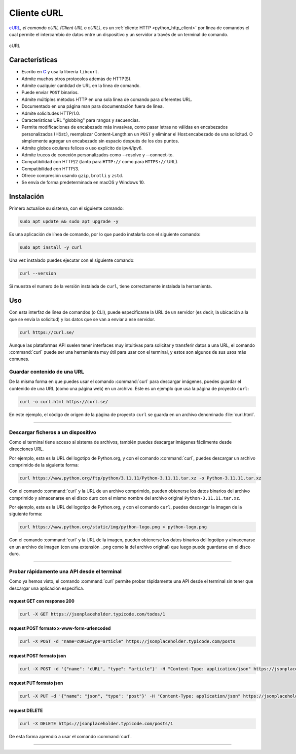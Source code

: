 .. _python_http_client_curl:

Cliente cURL
------------

`cURL`_, *el comando cURL (Client URL o cURL)*, es un
:ref:`cliente HTTP <python_http_client>` por línea de comandos el cual
permite el intercambio de datos entre un dispositivo y un servidor a través
de un terminal de comando.


.. figure:: ../_static/images/curl_logo.svg
  :class: image-inline
  :alt: cURL
  :align: center

  cURL

Características
'''''''''''''''

- Escrito en `C <https://es.wikipedia.org/wiki/C_(lenguaje_de_programaci%C3%B3n)>`_ y usa
  la librería ``libcurl``.

- Admite muchos otros protocolos además de HTTP(S).

- Admite cualquier cantidad de URL en la línea de comando.

- Puede enviar ``POST`` binarios.

- Admite múltiples métodos HTTP en una sola línea de comando para diferentes URL.

- Documentado en una página man para documentación fuera de línea.

- Admite solicitudes HTTP/1.0.

- Características URL "globbing" para rangos y secuencias.

- Permite modificaciones de encabezado más invasivas, como pasar letras no válidas
  en encabezados personalizados (Höst:), reemplazar Content-Length:en un ``POST``
  y eliminar el Host:encabezado de una solicitud. O simplemente agregar un encabezado
  sin espacio después de los dos puntos.

- Admite globos oculares felices o uso explícito de ipv4/ipv6.

- Admite trucos de conexión personalizados como --resolve y --connect-to.

- Compatibilidad con HTTP/2 (tanto para ``HTTP://`` como para ``HTTPS://`` URL).

- Compatibilidad con HTTP/3.

- Ofrece compresión usando ``gzip``, ``brotli`` y ``zstd``.

- Se envía de forma predeterminada en macOS y Windows 10.


Instalación
'''''''''''

Primero actualice su sistema, con el siguiente comando:

.. code-block:: console

    sudo apt update && sudo apt upgrade -y

Es una aplicación de línea de comando, por lo que puedo instalarla con el siguiente comando:

.. code-block:: console

    sudo apt install -y curl

Una vez instalado puedes ejecutar con el siguiente comando:

.. code-block:: console

    curl --version

Si muestra el numero de la versión instalada de ``curl``, tiene correctamente instalada la
herramienta.

Uso
'''

Con esta interfaz de línea de comandos (o CLI), puede especificarse la URL de un servidor
(es decir, la ubicación a la que se envía la solicitud) y los datos que se van a enviar a
ese servidor.

.. code-block:: console

    curl https://curl.se/

Aunque las plataformas API suelen tener interfaces muy intuitivas para solicitar y transferir
datos a una URL, el comando :command:`curl` puede ser una herramienta muy útil para usar con el
terminal, y estos son algunos de sus usos más comunes.


Guardar contenido de una URL
*****************************

De la misma forma en que puedes usar el comando :command:`curl` para descargar imágenes, puedes guardar
el contenido de una URL (como una página web) en un archivo. Este es un ejemplo que usa la
página de proyecto ``curl``:

.. code-block:: console

    curl -o curl.html https://curl.se/

En este ejemplo, el código de origen de la página de proyecto ``curl`` se guarda en un archivo
denominado :file:`curl.html`.


----


Descargar ficheros a un dispositivo
************************************

Como el terminal tiene acceso al sistema de archivos, también puedes descargar imágenes fácilmente
desde direcciones URL.

Por ejemplo, esta es la URL del logotipo de Python.org, y con el comando :command:`curl`, puedes descargar
un archivo comprimido de la siguiente forma:

.. code-block:: console

    curl https://www.python.org/ftp/python/3.11.11/Python-3.11.11.tar.xz -o Python-3.11.11.tar.xz

Con el comando :command:`curl` y la URL de un archivo comprimido, pueden obtenerse los datos binarios del
archivo comprimido y almacenarse en el disco duro con el mismo nombre del archivo original ``Python-3.11.11.tar.xz``.

Por ejemplo, esta es la URL del logotipo de Python.org, y con el comando ``curl``, puedes descargar
la imagen de la siguiente forma:

.. code-block:: console

    curl https://www.python.org/static/img/python-logo.png > python-logo.png

Con el comando :command:`curl` y la URL de la imagen, pueden obtenerse los datos binarios del logotipo y
almacenarse en un archivo de imagen (con una extensión ``.png`` como la del archivo original) que
luego puede guardarse en el disco duro.


----


Probar rápidamente una API desde el terminal
********************************************

Como ya hemos visto, el comando :command:`curl` permite probar rápidamente una API desde el terminal sin
tener que descargar una aplicación específica.


request GET con response 200
^^^^^^^^^^^^^^^^^^^^^^^^^^^^^

.. code-block:: console

    curl -X GET https://jsonplaceholder.typicode.com/todos/1

request POST formato x-www-form-urlencoded
^^^^^^^^^^^^^^^^^^^^^^^^^^^^^^^^^^^^^^^^^^^

.. code-block:: console

    curl -X POST -d "name=cURL&type=article" https://jsonplaceholder.typicode.com/posts

request POST formato json
^^^^^^^^^^^^^^^^^^^^^^^^^^

.. code-block:: console

    curl -X POST -d '{"name": "cURL", "type": "article"}' -H "Content-Type: application/json" https://jsonplaceholder.typicode.com/posts

request PUT formato json
^^^^^^^^^^^^^^^^^^^^^^^^^^

.. code-block:: console

    curl -X PUT -d '{"name": "json", "type": "post"}' -H "Content-Type: application/json" https://jsonplaceholder.typicode.com/posts/1

request DELETE
^^^^^^^^^^^^^^^

.. code-block:: console

    curl -X DELETE https://jsonplaceholder.typicode.com/posts/1


De esta forma aprendió a usar el comando :command:`curl`.


----


.. seealso::

    Consulte la sección de :ref:`lecturas suplementarias <lecturas_extras_leccion3>`
    del entrenamiento para ampliar su conocimiento en esta temática.


.. raw:: html
   :file: ../_templates/partials/soporte_profesional.html


..
  .. disqus::

.. _`cURL`: https://curl.se/
